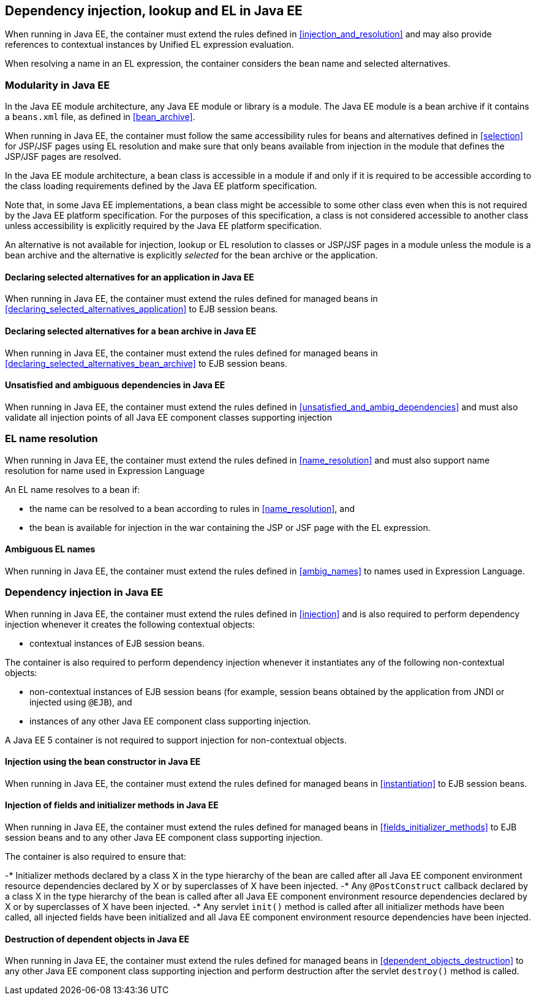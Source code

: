[[injection_el_resolution_ee]]

== Dependency injection, lookup and EL in Java EE

When running in Java EE, the container must extend the rules defined in <<injection_and_resolution>> and may also provide references to contextual instances by Unified EL expression evaluation.

When resolving a name in an EL expression, the container considers the bean name and selected alternatives.

[[selection_ee]]

=== Modularity in Java EE

In the Java EE module architecture, any Java EE module or library is a module. The Java EE module is a bean archive if it contains a `beans.xml` file, as defined in <<bean_archive>>.

When running in Java EE, the container must follow the same accessibility rules for beans and alternatives defined in <<selection>> for JSP/JSF pages using EL resolution and make sure that only beans available from injection in the module that defines the JSP/JSF pages are resolved.

In the Java EE module architecture, a bean class is accessible in a module if and only if it is required to be accessible according to the class loading requirements defined by the Java EE platform specification.

Note that, in some Java EE implementations, a bean class might be accessible to some other class even when this is not required by the Java EE platform specification.
For the purposes of this specification, a class is not considered accessible to another class unless accessibility is explicitly required by the Java EE platform specification.

An alternative is not available for injection, lookup or EL resolution to classes or JSP/JSF pages in a module unless the module is a bean archive and the alternative is explicitly _selected_ for the bean archive or the application.

[[declaring_selected_alternatives_application_ee]]

==== Declaring selected alternatives for an application in Java EE

When running in Java EE, the container must extend the rules defined for managed beans in <<declaring_selected_alternatives_application>> to EJB session beans.

[[declaring_selected_alternatives_bean_archive_ee]]

==== Declaring selected alternatives for a bean archive in Java EE

When running in Java EE, the container must extend the rules defined for managed beans in <<declaring_selected_alternatives_bean_archive>> to EJB session beans.

[[unsatisfied_and_ambig_dependencies_ee]]
 
==== Unsatisfied and ambiguous dependencies in Java EE

When running in Java EE, the container must extend the rules defined in <<unsatisfied_and_ambig_dependencies>> and must also validate all injection points of all Java EE component classes supporting injection

[[name_resolution_ee]]

=== EL name resolution

When running in Java EE, the container must extend the rules defined in <<name_resolution>> and must also support name resolution for name used in Expression Language

An EL name resolves to a bean if:

* the name can be resolved to a bean according to rules in <<name_resolution>>, and
* the bean is available for injection in the war containing the JSP or JSF page with the EL expression.

[[ambig_names_ee]]

==== Ambiguous EL names

When running in Java EE, the container must extend the rules defined in <<ambig_names>> to names used in Expression Language.

[[injection_ee]]

=== Dependency injection in Java EE

When running in Java EE, the container must extend the rules defined in <<injection>> and is also required to perform dependency injection whenever it creates the following contextual objects:

* contextual instances of EJB session beans.

The container is also required to perform dependency injection whenever it instantiates any of the following non-contextual objects:

* non-contextual instances of EJB session beans (for example, session beans obtained by the application from JNDI or injected using `@EJB`), and
* instances of any other Java EE component class supporting injection.

A Java EE 5 container is not required to support injection for non-contextual objects.

[[instantiation_ee]]

==== Injection using the bean constructor in Java EE

When running in Java EE, the container must extend the rules defined for managed beans in <<instantiation>> to EJB session beans.

[[fields_initializer_methods_ee]]

==== Injection of fields and initializer methods in Java EE

When running in Java EE, the container must extend the rules defined for managed beans in <<fields_initializer_methods>> to EJB session beans and to any other Java EE component class supporting injection.

The container is also required to ensure that:

-* Initializer methods declared by a class X in the type hierarchy of the bean are called after all Java EE component environment resource dependencies declared by X or by superclasses of X have been injected.
-* Any `@PostConstruct` callback declared by a class X in the type hierarchy of the bean is called after all Java EE component environment resource dependencies declared by X or by superclasses of X have been injected.
-* Any servlet `init()` method is called after all initializer methods have been called, all injected fields have been initialized and all Java EE component environment resource dependencies have been injected.

[[dependent_objects_destruction_ee]]

==== Destruction of dependent objects in Java EE

When running in Java EE, the container must extend the rules defined for managed beans in <<dependent_objects_destruction>> to any other Java EE component class supporting injection and perform destruction after the servlet `destroy()` method is called.
